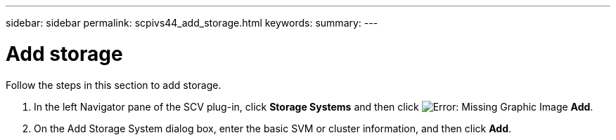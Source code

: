 ---
sidebar: sidebar
permalink: scpivs44_add_storage.html
keywords:
summary:
---

= Add storage
:hardbreaks:
:nofooter:
:icons: font
:linkattrs:
:imagesdir: ./media/

[.lead]
Follow the steps in this section to add storage.
// This file is used only for the Quick Start section


. In the left Navigator pane of the SCV plug-in, click *Storage Systems* and then click image:scpivs44_image6.png[Error: Missing Graphic Image] *Add*.
. On the Add Storage System dialog box, enter the basic SVM or cluster information, and then click *Add*.
